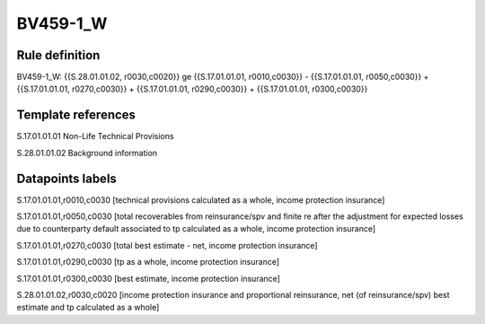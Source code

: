 =========
BV459-1_W
=========

Rule definition
---------------

BV459-1_W: {{S.28.01.01.02, r0030,c0020}} ge {{S.17.01.01.01, r0010,c0030}} - {{S.17.01.01.01, r0050,c0030}} + {{S.17.01.01.01, r0270,c0030}} + {{S.17.01.01.01, r0290,c0030}} + {{S.17.01.01.01, r0300,c0030}}


Template references
-------------------

S.17.01.01.01 Non-Life Technical Provisions

S.28.01.01.02 Background information


Datapoints labels
-----------------

S.17.01.01.01,r0010,c0030 [technical provisions calculated as a whole, income protection insurance]

S.17.01.01.01,r0050,c0030 [total recoverables from reinsurance/spv and finite re after the adjustment for expected losses due to counterparty default associated to tp calculated as a whole, income protection insurance]

S.17.01.01.01,r0270,c0030 [total best estimate - net, income protection insurance]

S.17.01.01.01,r0290,c0030 [tp as a whole, income protection insurance]

S.17.01.01.01,r0300,c0030 [best estimate, income protection insurance]

S.28.01.01.02,r0030,c0020 [income protection insurance and proportional reinsurance, net (of reinsurance/spv) best estimate and tp calculated as a whole]




